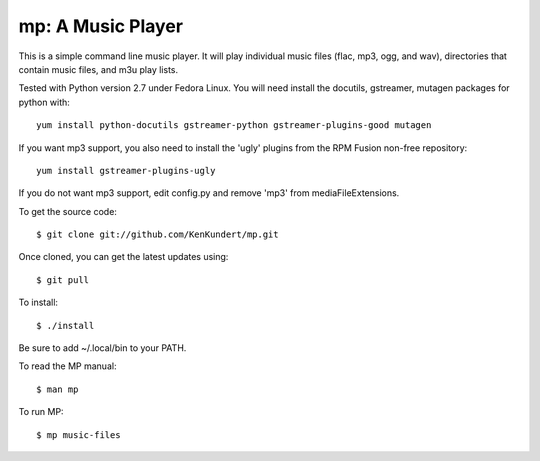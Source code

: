 mp: A Music Player
==================

This is a simple command line music player. It will play individual music files 
(flac, mp3, ogg, and wav), directories that contain music files, and m3u play 
lists.

Tested with Python version 2.7 under Fedora Linux. You will need install the 
docutils, gstreamer, mutagen packages for python with::

    yum install python-docutils gstreamer-python gstreamer-plugins-good mutagen

If you want mp3 support, you also need to install the 'ugly' plugins from the 
RPM Fusion non-free repository::

    yum install gstreamer-plugins-ugly

If you do not want mp3 support, edit config.py and remove 'mp3' from 
mediaFileExtensions.

To get the source code::

    $ git clone git://github.com/KenKundert/mp.git

Once cloned, you can get the latest updates using::

    $ git pull

To install::

    $ ./install

Be sure to add ~/.local/bin to your PATH.

To read the MP manual::

    $ man mp

To run MP::

    $ mp music-files
